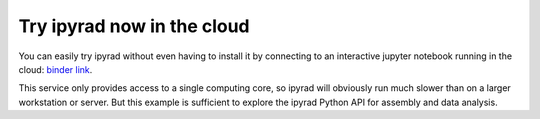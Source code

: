 

.. _2_try_it:


Try ipyrad now in the cloud
===========================

You can easily try ipyrad without even having to install it by connecting to an interactive jupyter notebook running in the cloud: `binder link <https://mybinder.org/v2/gh/dereneaton/ipyrad/master?filepath=newdocs%2FAPI-analysis>`__. 

This service only provides access to a single computing core, so ipyrad will obviously run much slower than on a larger workstation or server. 
But this example is sufficient to explore the ipyrad Python API for 
assembly and data analysis.
